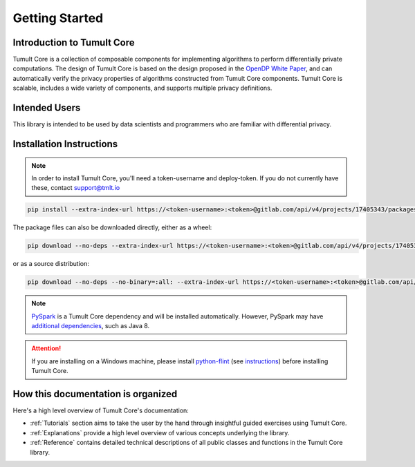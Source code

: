 Getting Started
===============

Introduction to Tumult Core
^^^^^^^^^^^^^^^^^^^^^^^^^^^

Tumult Core is a collection of composable components for implementing
algorithms to perform differentially private computations. The design of Tumult Core
is based on the design proposed in the `OpenDP White Paper
<https://projects.iq.harvard.edu/files/opendifferentialprivacy/files/opendp_white_paper_11may2020.pdf>`_,
and can automatically verify the privacy properties of algorithms constructed
from Tumult Core components. Tumult Core is scalable, includes a wide variety of components,
and supports multiple privacy definitions.

Intended Users
^^^^^^^^^^^^^^

This library is intended to be used by data scientists and programmers who are familiar with differential privacy.

Installation Instructions
^^^^^^^^^^^^^^^^^^^^^^^^^

.. note:: In order to install Tumult Core, you'll need a token-username and deploy-token.
    If you do not currently have these, contact `support@tmlt.io <mailto:support@tmlt.io>`_

.. code-block:: bash

    pip install --extra-index-url https://<token-username>:<token>@gitlab.com/api/v4/projects/17405343/packages/pypi/simple tmlt.core

The package files can also be downloaded directly, either as a wheel:

.. code-block:: bash

    pip download --no-deps --extra-index-url https://<token-username>:<token>@gitlab.com/api/v4/projects/17405343/packages/pypi/simple tmlt.core

or as a source distribution:

.. code-block:: bash

    pip download --no-deps --no-binary=:all: --extra-index-url https://<token-username>:<token>@gitlab.com/api/v4/projects/17405343/packages/pypi/simple tmlt.core

.. note:: `PySpark <http://spark.apache.org/docs/latest/api/python/>`__ is a Tumult Core dependency  and will be installed automatically. However, PySpark may have `additional dependencies <http://spark.apache.org/docs/latest/api/python/getting_started/install.html#dependencies>`__, such as Java 8.


..
   TODO(#1845): Remove this section once Windows support is added.

.. attention:: If you are installing on a Windows machine, please install `python-flint <https://fredrikj.net/python-flint/>`__ (see `instructions <https://github.com/fredrik-johansson/python-flint/#installation>`__) before installing Tumult Core. 


How this documentation is organized
^^^^^^^^^^^^^^^^^^^^^^^^^^^^^^^^^^^

Here's a high level overview of Tumult Core's documentation:

- :ref:`Tutorials` section aims to take the user by the hand through insightful guided exercises using Tumult Core.
- :ref:`Explanations` provide a high level overview of various concepts underlying the library.
- :ref:`Reference` contains detailed technical descriptions of all public classes and functions in the Tumult Core library.

